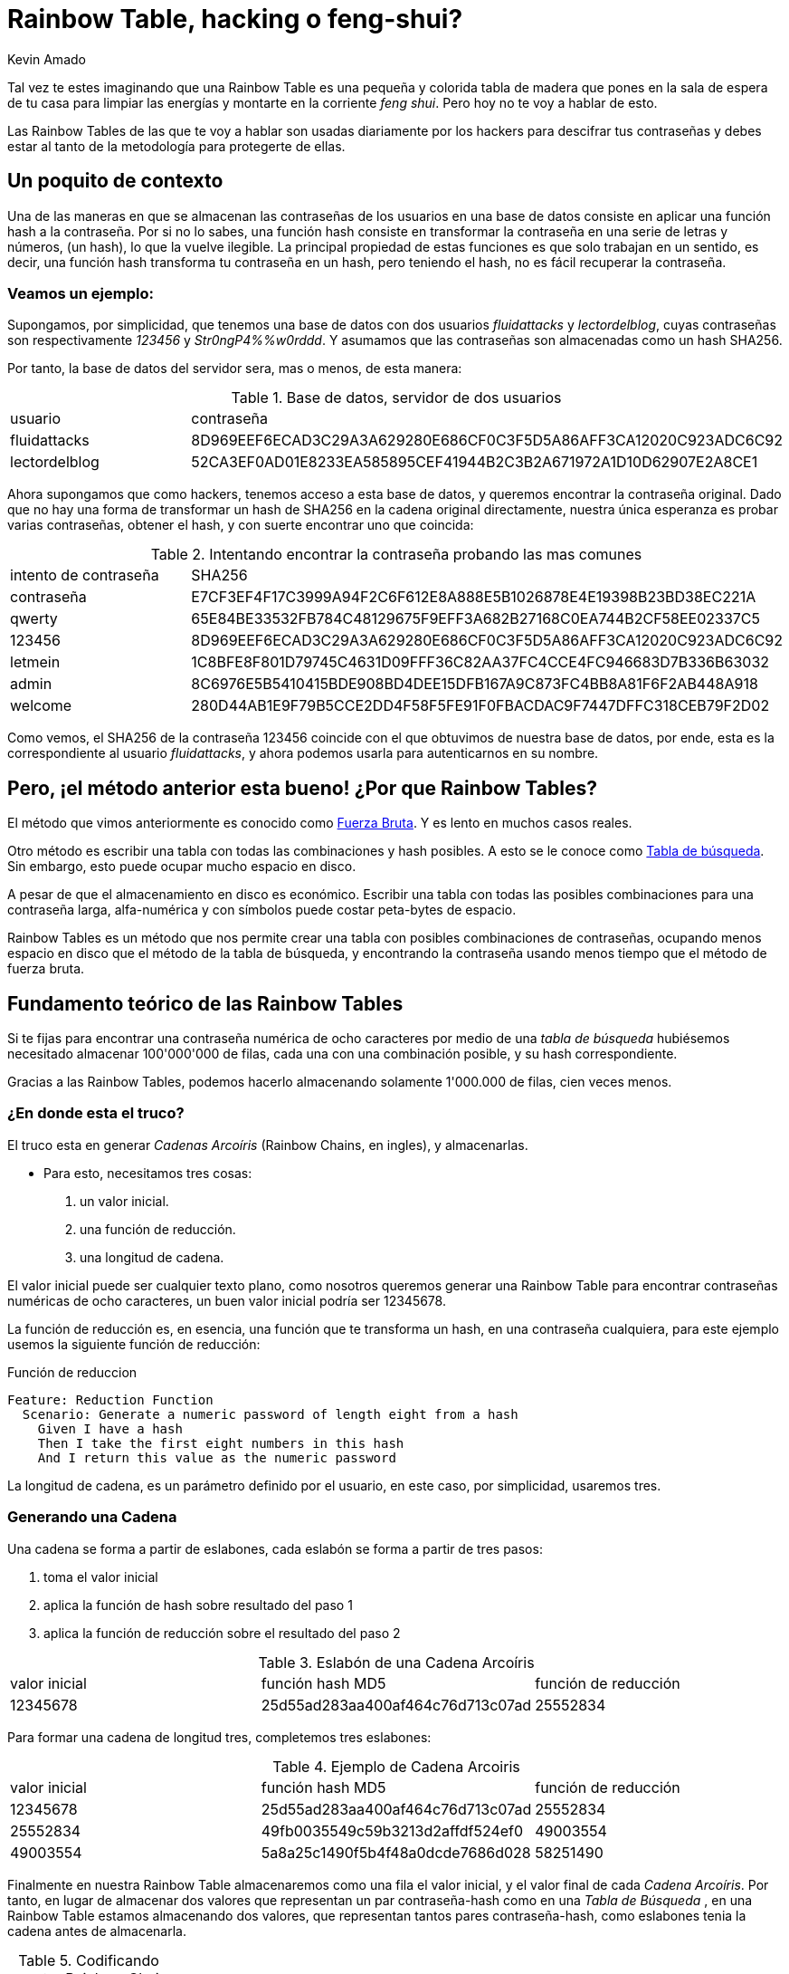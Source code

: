 :slug: rainbow-table-hacking-o-feng-shui/
:date: 2018-11-08
:category: ataques
:subtitle: Haciendo escalable la fuerza bruta
:tags: seguridad, criptografía, password
:image: cover.png
:alt: generando cadenas text-hash
:description: Recuperando contraseñas a partir de un hash usando Rainbow Tables, conoce el fundamento teórico de la técnica, aprende que es una Raimbow Chain, observa un ejercicio practico de cracking usando RainbowCrack, y aprende los mecanismos para prevenir y remediar este tipo de ataques.
:keywords: Contraseñas, Seguridad, Cracking, Fuerza Bruta, Rainbow Tables, RainbowCrack.
:author: Kevin Amado
:writer: kamadoatfluid
:name: Kevin Amado
:about1: Ingeniero Civil
:about2: "En la vida, no hay nada que temer, solo hay que comprender" Marie Curie

= Rainbow Table, hacking o feng-shui?

Tal vez te estes imaginando que una Rainbow Table es una pequeña y colorida
tabla de madera que pones en la sala de espera de tu casa para limpiar las
energías y montarte en la corriente _feng shui_.
Pero hoy no te voy a hablar de esto.

Las Rainbow Tables de las que te voy a hablar son usadas diariamente por
los hackers para descifrar tus contraseñas y debes estar al tanto de la
metodología para protegerte de ellas.

== Un poquito de contexto

Una de las maneras en que se almacenan las contraseñas de los usuarios
en una base de datos consiste en aplicar una función hash a la contraseña.
Por si no lo sabes, una función hash consiste en transformar la contraseña
en una serie de letras y números, (un hash), lo que la vuelve ilegible.
La principal propiedad de estas funciones es que solo trabajan en un sentido,
es decir, una función hash transforma tu contraseña en un hash, pero teniendo
el hash, no es fácil recuperar la contraseña.

=== Veamos un ejemplo:

Supongamos, por simplicidad, que tenemos una base de datos con dos usuarios
_fluidattacks_ y _lectordelblog_, cuyas contraseñas son
respectivamente _123456_ y _Str0ngP4%%w0rddd_. Y asumamos que las contraseñas
son almacenadas como un hash SHA256.

Por tanto, la base de datos del servidor sera, mas o menos, de esta manera:

.Base de datos, servidor de dos usuarios
|====
|usuario|contraseña
|fluidattacks|8D969EEF6ECAD3C29A3A629280E686CF0C3F5D5A86AFF3CA12020C923ADC6C92
|lectordelblog|52CA3EF0AD01E8233EA585895CEF41944B2C3B2A671972A1D10D62907E2A8CE1
|====

Ahora supongamos que como hackers, tenemos acceso a esta base de datos, y
queremos encontrar la contraseña original.
Dado que no hay una forma de transformar un hash de SHA256 en la cadena
original directamente, nuestra única esperanza es probar varias contraseñas,
obtener el hash, y con suerte encontrar uno que coincida:

.Intentando encontrar la contraseña probando las mas comunes
|====
|intento de contraseña|SHA256
|contraseña|E7CF3EF4F17C3999A94F2C6F612E8A888E5B1026878E4E19398B23BD38EC221A
|qwerty|65E84BE33532FB784C48129675F9EFF3A682B27168C0EA744B2CF58EE02337C5
|[red]#123456#
|[red]#8D969EEF6ECAD3C29A3A629280E686CF0C3F5D5A86AFF3CA12020C923ADC6C92#
|letmein|1C8BFE8F801D79745C4631D09FFF36C82AA37FC4CCE4FC946683D7B336B63032
|admin|8C6976E5B5410415BDE908BD4DEE15DFB167A9C873FC4BB8A81F6F2AB448A918
|welcome|280D44AB1E9F79B5CCE2DD4F58F5FE91F0FBACDAC9F7447DFFC318CEB79F2D02
|====

Como vemos, el SHA256 de la contraseña 123456 coincide con el que obtuvimos
de nuestra base de datos, por ende, esta es la correspondiente al usuario
_fluidattacks_, y ahora podemos usarla para autenticarnos en su nombre.

== Pero, ¡el método anterior esta bueno! ¿Por que Rainbow Tables?

El método que vimos anteriormente es conocido como
link:https://es.wikipedia.org/wiki/Ataque_de_fuerza_bruta[Fuerza Bruta].
Y es lento en muchos casos reales.

Otro método es escribir una tabla con todas las combinaciones y hash
posibles. A esto se le conoce como
link:https://es.wikipedia.org/wiki/Lookup_table[Tabla de búsqueda].
Sin embargo, esto puede ocupar mucho espacio en disco.

A pesar de que el almacenamiento en disco es económico.
Escribir una tabla con todas las posibles combinaciones para una contraseña
larga, alfa-numérica y con símbolos puede costar peta-bytes de espacio.

Rainbow Tables es un método que nos permite crear una tabla con posibles
combinaciones de contraseñas, ocupando menos espacio en
disco que el método de la tabla de búsqueda, y encontrando la contraseña
usando menos tiempo que el método de fuerza bruta.

== Fundamento teórico de las Rainbow Tables

Si te fijas para encontrar una contraseña numérica de ocho caracteres por medio
de una _tabla de búsqueda_ hubiésemos necesitado almacenar 100'000'000 de
filas, cada una con una combinación posible, y su hash correspondiente.

Gracias a las Rainbow Tables, podemos hacerlo almacenando solamente 1'000.000 de
filas, cien veces menos.

=== ¿En donde esta el truco?

El truco esta en generar _Cadenas Arcoíris_ (Rainbow Chains, en ingles), y
almacenarlas.

* Para esto, necesitamos tres cosas:
. un valor inicial.
. una función de reducción.
. una longitud de cadena.

El valor inicial puede ser cualquier texto plano, como nosotros queremos
generar una Rainbow Table para encontrar contraseñas numéricas de ocho
caracteres, un buen valor inicial podría ser 12345678.

La función de reducción es, en esencia, una función que te transforma un hash,
en una contraseña cualquiera, para este ejemplo usemos la siguiente función de
reducción:

.Función de reduccion
[source, gherkin, linenums]
----
Feature: Reduction Function
  Scenario: Generate a numeric password of length eight from a hash
    Given I have a hash
    Then I take the first eight numbers in this hash
    And I return this value as the numeric password
----

La longitud de cadena, es un parámetro definido por el usuario, en este caso,
por simplicidad, usaremos tres.

=== Generando una Cadena

Una cadena se forma a partir de eslabones, cada eslabón se forma a partir de
tres pasos:

1. toma el valor inicial
2. aplica la función de hash sobre resultado del paso 1
3. aplica la función de reducción sobre el resultado del paso 2

.Eslabón de una Cadena Arcoíris
|====
|valor inicial|función hash MD5|función de reducción
|12345678|25d55ad283aa400af464c76d713c07ad|25552834
|====

Para formar una cadena de longitud tres, completemos tres eslabones:

.Ejemplo de Cadena Arcoiris
|====
|valor inicial|función hash MD5|función de reducción
|12345678|25d55ad283aa400af464c76d713c07ad|25552834
|25552834|49fb0035549c59b3213d2affdf524ef0|49003554
|49003554|5a8a25c1490f5b4f48a0dcde7686d028|58251490
|====

Finalmente en nuestra Rainbow Table almacenaremos como una fila el valor
inicial, y el valor final de cada _Cadena Arcoíris_.
Por tanto, en lugar de almacenar dos valores que representan un par
contraseña-hash como en una _Tabla de Búsqueda_ , en una Rainbow
Table estamos almacenando dos valores, que representan tantos pares
contraseña-hash, como eslabones tenia la cadena antes de almacenarla.

.Codificando nuestra Rainbow Chain en una Rainbow Table
|====
|valor inicial|valor final
|12345678|58251490
|====

Si por algún motivo nos fuese dado el hash MD5

|====
|5a8a25c1490f5b4f48a0dcde7686d028
|====

El procedimiento para encontrar la contraseña es el siguiente:

1 - toma el hash y aplica la función de reducción

|====
|hash|aplicando función de reducción
|5a8a25c1490f5b4f48a0dcde7686d028|58251490
|====

2 - busca en la Rainbow Table si algún valor final coincide con el resultado
del paso 1

|====
|valor inicial|función hash MD5|función de reducción
|12345678|25d55ad283aa400af464c76d713c07ad|25552834
|25552834|49fb0035549c59b3213d2affdf524ef0|49003554
|[green]#49003554#|[red]#5a8a25c1490f5b4f48a0dcde7686d028#|58251490
|====

dado que 58251490 es un valor final de la Rainbow Table, entonces ahora seguimos
la cadena desde el comienzo hasta encontrar la contraseña que produce el hash
que buscamos. Por tanto la contraseña es _49003554_

== Rainbow Tables en Acción

Rompamos un contraseña numérica de ocho caracteres proveniente de la función
hash SHA256.

Para esto vamos a usar
[button]#link:https://project-rainbowcrack.com/index.htm[RainbowCrack]#
el cual esta disponible en Linux y Windows, y vamos a intentar encontrar la
contraseña que produce como hash:

|====
|C639FB319E252D72D4C74A96A20F25EA730D4134C79AFB78CBAF6B70A5882BDC
|====

Abramos una terminal de Linux y generemos una Rainbow Table con 1'000.000 de
entradas:

.Comando
[source, bash, linenums]
----
$ ./rtgen sha256 numeric 8 8 0 100 1000000 0
----

Tras unas decenas de minutos nuestra Rainbow Table esta lista.
Para agilizar la búsqueda, ordenemos esta tabla:

.Comando
[source, bash, linenums]
----
$ ./rtsort .
----

Y finalmente procedamos a obtener la contraseña

.Comando
[source, bash, linenums]
----
$ ./rtcrack . -h C639FB319E252D72D4C74A96A20F25EA730D4134C79AFB78CBAF6B70A5882BDC

statistics
plaintext found:                             1 of 1
total time:                                  1.55 s
performance of chain traverse:               0.98 million/s

result
c639fb319e252d72d4c74a96a20f25ea730d4134c79afb78cbaf6b70a5882bdc  84736181
----

En donde observamos que la contraseña es [green]#84736181#

== Como protejo mi base de datos contra este tipo de ataques?

No uses funciones de hash que son conocidas como vulnerables, dentro de estas se
encuentran LN, MD5, SHA1, entre otras.

Inclusive, en este
[button]#link:https://project-rainbowcrack.com/table.htm[enlace]#
encontraras una lista de Rainbow Tables pre-calculadas que permiten reversar el
99% de contraseñas alfanuméricas, y con símbolos que fueron _protegidas_ con
funciones de hash vulnerables.

Prefiere siempre las funciones SHA-2 y SHA-3.

=== Esta sin sal

Otro mecanismo de protección ante este tipo de ataques es utilizar "sal",
esto es, antes de calcular el hash, agrega bytes _aleatorios_ al password:

.Proceso de almacenamiento de contraseñas
|====
|Usuario |Sal |Contraseña |Texto final |SHA256 (Texto final)
|fluidattacks |82e072fdb43d4c27be59963bfe8f7b45 |123456|
12345682e072fdb43d4c27be59963bfe8f7b45 |
88CE9422C363D8A2F1CFCDE2922A8BD212C346890D37845408765CA1D6DF28CB
|fluidattacks2 |8f84b930ea66118eaf89fad77297948e |123456|
1234568f84b930ea66118eaf89fad77297948e |
2C1D67A9361F9AF92C025357AA4318664109283638283AA3BD4670A8A19073D4
|====

Como ves, dos usuarios con la misma contraseña producen un diferente hash.
Como hemos usado una sal de 128 bits,
necesitaríamos pre-calcular aproxidamamente 3e38
Rainbow Tables para encontrar la contraseña, una por cada posible valor de sal.

== Finalmente

Espero que este articulo haya sido nutritivo, y nos vemos en otra entrada
del blog!

== Referencias

. [[r1]] Philippe Oechslin (2018).
'Making a Faster Cryptanalytic Time-Memory Trade-Off'.
link:https://passwordsgenerator.net/sha256-hash-generator/[PDF].
Laboratoire de Securite et de Cryptographie (LASEC)

. [[r2]] RainbowCrack project - Official Website (2018).
'Hash Cracking with Rainbow Tables'.
link:https://project-rainbowcrack.com/crack.htm[Website].

. [[r3]] RainbowCrack project - Official Website (2018).
'Rainbow Table Generation and Sort'.
link:https://project-rainbowcrack.com/generate.htm[Website].

. [[r4]] PasswordsGenerator.net (2018).
'SHA256 Hash Generator'.
link:https://passwordsgenerator.net/sha256-hash-generator/[Website].
